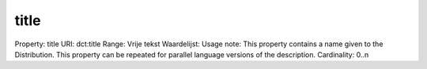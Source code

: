 title
=====

Property: title
URI: dct:title
Range: Vrije tekst
Waardelijst: 
Usage note: This property contains a name given to the Distribution. This property can be repeated for parallel language versions of the description.
Cardinality: 0..n
